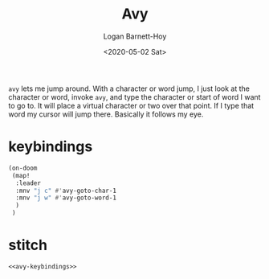 #+title:     Avy
#+author:    Logan Barnett-Hoy
#+email:     logustus@gmail.com
#+date:      <2020-05-02 Sat>
#+language:  en
#+file_tags:
#+tags:

=avy= lets me jump around. With a character or word jump, I just look at the
character or word, invoke =avy=, and type the character or start of word I want
to go to. It will place a virtual character or two over that point. If I type
that word my cursor will jump there. Basically it follows my eye.

* keybindings
#+name: avy-keybindings
#+begin_src emacs-lisp :results none
(on-doom
 (map!
  :leader
  :mnv "j c" #'avy-goto-char-1
  :mnv "j w" #'avy-goto-word-1
  )
 )
#+end_src

* stitch
#+begin_src emacs-lisp :results none :noweb yes
<<avy-keybindings>>
#+end_src
